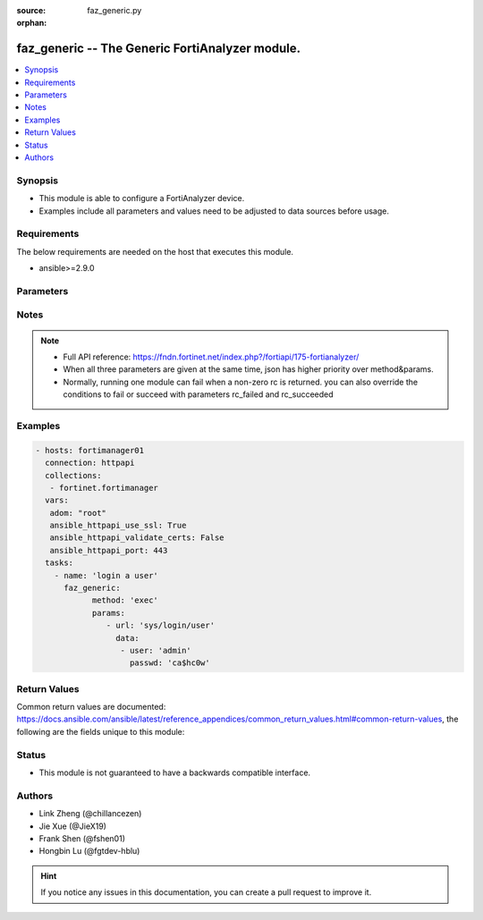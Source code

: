 :source: faz_generic.py

:orphan:

.. _faz_generic:

faz_generic -- The Generic FortiAnalyzer module.
+++++++++++++++++++++++++++++++++++++++++++++++++

.. versionadded:: 2.10

.. contents::
   :local:
   :depth: 1


Synopsis
--------

- This module is able to configure a FortiAnalyzer device.
- Examples include all parameters and values need to be adjusted to data sources before usage.


Requirements
------------
The below requirements are needed on the host that executes this module.

- ansible>=2.9.0



Parameters
----------

.. raw:: html

 <ul>
 <li><span class="li-head">enable_log</span> - Enable/Disable logging for task <span class="li-normal">type: bool</span> <span class="li-required">required: false</span> <span class="li-normal"> default: False</span> </li>
 <li><span class="li-head">rc_succeeded</span> - The rc codes list with which the conditions to succeed will be overriden <span class="li-normal">type: list</span> <span class="li-required">required: false</span> </li>
 <li><span class="li-head">rc_failed</span> - The rc codes list with which the conditions to fail will be overriden <span class="li-normal">type: list</span> <span class="li-required">required: false</span> </li>
 <li><span class="li-head">method</span> - The method of API request, grouped with parameter params. <span class="li-normal">type: str</span> <span class="li-required">required: false</span> <span class="li-normal">choices: [add, set, update, get, delete, exec, move, clone]</span>  </li>
 <li><span class="li-head">params</span> - The parameter body of API request, grouped with parameter method. <span class="li-normal">type: list</span> <span class="li-required">required: false</span> </li>
 <li><span class="li-head">json</span> - The raw json formatted string, it must contain method and params.<span class="li-normal">type: str</span> <span class="li-required">required: false</span> </li>
 </ul>






Notes
-----
.. note::


   - Full API reference: https://fndn.fortinet.net/index.php?/fortiapi/175-fortianalyzer/

   - When all three parameters are given at the same time, json has higher priority over method&params. 

   - Normally, running one module can fail when a non-zero rc is returned. you can also override the conditions to fail or succeed with parameters rc_failed and rc_succeeded

Examples
--------

.. code-block:: yaml+jinja

 - hosts: fortimanager01
   connection: httpapi
   collections:
    - fortinet.fortimanager
   vars:
    adom: "root"
    ansible_httpapi_use_ssl: True
    ansible_httpapi_validate_certs: False
    ansible_httpapi_port: 443
   tasks:
     - name: 'login a user'
       faz_generic:
             method: 'exec'
             params:
                - url: 'sys/login/user'
                  data:
                   - user: 'admin'
                     passwd: 'ca$hc0w'



Return Values
-------------


Common return values are documented: https://docs.ansible.com/ansible/latest/reference_appendices/common_return_values.html#common-return-values, the following are the fields unique to this module:


.. raw:: html

 <ul>
 <li> <span class="li-return">request_url</span> - The full url requested <span class="li-normal">returned: always</span> <span class="li-normal">type: str</span> <span class="li-normal">sample: /sys/login/user</span></li>
 <li> <span class="li-return">response_code</span> - The status of api request <span class="li-normal">returned: always</span> <span class="li-normal">type: int</span> <span class="li-normal">sample: 0</span></li>
 <li> <span class="li-return">response_message</span> - The descriptive message of the api response <span class="li-normal">returned: always</span> <span class="li-normal">type: str</span> <span class="li-normal">sample: OK</li>
 <li> <span class="li-return">response_data</span> - The data body of the api response <span class="li-normal">returned: optional</span> <span class="li-normal">type: list or dict</span></li>
 </ul>





Status
------

- This module is not guaranteed to have a backwards compatible interface.


Authors
-------

- Link Zheng (@chillancezen)
- Jie Xue (@JieX19)
- Frank Shen (@fshen01)
- Hongbin Lu (@fgtdev-hblu)


.. hint::

    If you notice any issues in this documentation, you can create a pull request to improve it.



